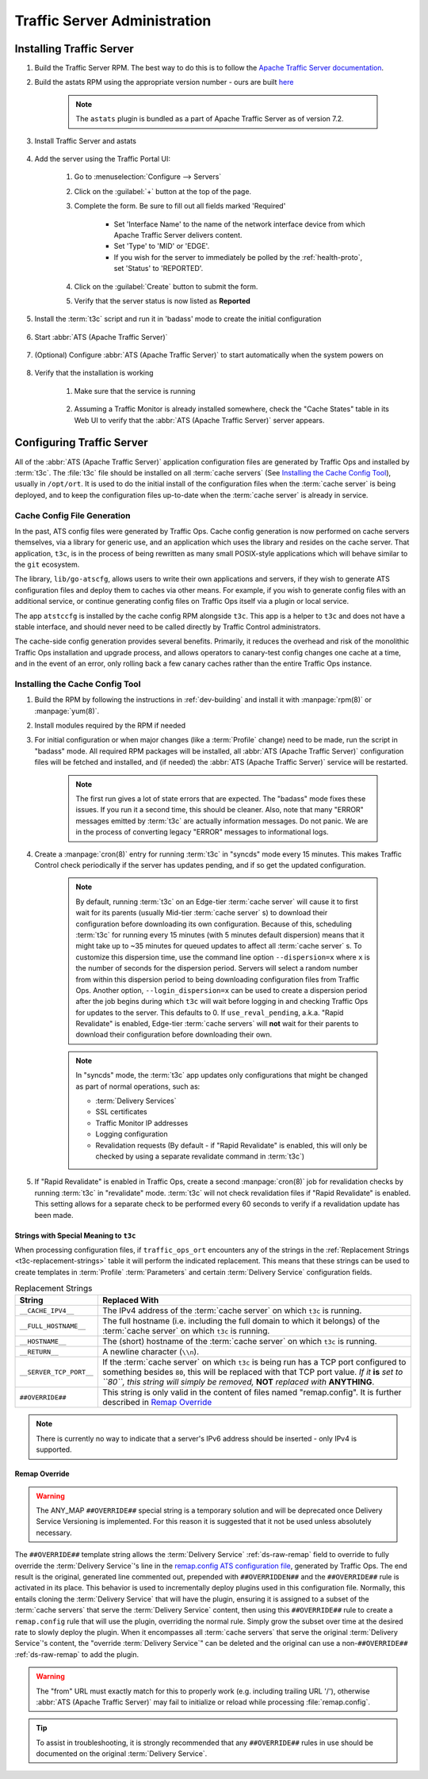 ..
..
.. Licensed under the Apache License, Version 2.0 (the "License");
.. you may not use this file except in compliance with the License.
.. You may obtain a copy of the License at
..
..     http://www.apache.org/licenses/LICENSE-2.0
..
.. Unless required by applicable law or agreed to in writing, software
.. distributed under the License is distributed on an "AS IS" BASIS,
.. WITHOUT WARRANTIES OR CONDITIONS OF ANY KIND, either express or implied.
.. See the License for the specific language governing permissions and
.. limitations under the License.
..

*****************************
Traffic Server Administration
*****************************
Installing Traffic Server
=========================

#. Build the Traffic Server RPM. The best way to do this is to follow the `Apache Traffic Server documentation <https://docs.trafficserver.apache.org/en/7.1.x/getting-started/index.en.html#installation>`_.

#. Build the astats RPM using the appropriate version number - ours are built `here <https://github.com/apache/trafficcontrol/tree/master/traffic_server>`_

	.. note:: The ``astats`` plugin is bundled as a part of Apache Traffic Server as of version 7.2.

#. Install Traffic Server and astats

	.. code-block:: bash
		:caption: Apache Traffic Server Installation Using :manpage:`yum(8)`

		yum -y install trafficserver-*.rpm astats_over_http*.rpm

#. Add the server using the Traffic Portal UI:

	#. Go to :menuselection:`Configure --> Servers`
	#. Click on the :guilabel:`+` button at the top of the page.
	#. Complete the form. Be sure to fill out all fields marked 'Required'

		* Set 'Interface Name' to the name of the network interface device from which Apache Traffic Server delivers content.
		* Set 'Type' to 'MID' or 'EDGE'.
		* If you wish for the server to immediately be polled by the :ref:`health-proto`, set 'Status' to 'REPORTED'.

	#. Click on the :guilabel:`Create` button to submit the form.
	#. Verify that the server status is now listed as **Reported**

#. Install the :term:`t3c` script and run it in 'badass' mode to create the initial configuration

	.. seealso:: :ref:`t3c`

#. Start :abbr:`ATS (Apache Traffic Server)`

	.. code-block:: bash
		:caption: Starting :abbr:`ATS (Apache Traffic Server)` with :manpage:`systemd(1)`

		systemctl start trafficserver

#. (Optional) Configure :abbr:`ATS (Apache Traffic Server)` to start automatically when the system powers on

	.. code-block:: bash
		:caption: Configuring :abbr:`ATS (Apache Traffic Server)` to Start Automatically Using :manpage:`systemd(1)`

		systemctl enable trafficserver

#. Verify that the installation is working

		#. Make sure that the service is running

			.. code-block:: bash
				:caption: Checking that :abbr:`ATS (Apache Traffic Server)` is Running Using :manpage:`systemd(1)`

				systemctl status trafficserver

		#. Assuming a Traffic Monitor is already installed somewhere, check the "Cache States" table in its Web UI to verify that the :abbr:`ATS (Apache Traffic Server)` server appears.

.. _t3c:

Configuring Traffic Server
==========================
All of the :abbr:`ATS (Apache Traffic Server)` application configuration files are generated by Traffic Ops and installed by :term:`t3c`. The :file:`t3c` file should be installed on all :term:`cache servers` (See `Installing the Cache Config Tool`_), usually in ``/opt/ort``. It is used to do the initial install of the configuration files when the :term:`cache server` is being deployed, and to keep the configuration files up-to-date when the :term:`cache server` is already in service.

.. _config-generation:

Cache Config File Generation
----------------------------

In the past, ATS config files were generated by Traffic Ops. Cache config generation is now performed on cache servers themselves, via a library for generic use, and an application which uses the library and resides on the cache server. That application, ``t3c``, is in the process of being rewritten as many small POSIX-style applications which will behave similar to the ``git`` ecosystem.

The library, ``lib/go-atscfg``, allows users to write their own applications and servers, if they wish to generate ATS configuration files and deploy them to caches via other means. For example, if you wish to generate config files with an additional service, or continue generating config files on Traffic Ops itself via a plugin or local service.

The app ``atstccfg`` is installed by the cache config RPM alongside ``t3c``. This app is a helper to ``t3c`` and does not have a stable interface, and should never need to be called directly by Traffic Control administrators.

The cache-side config generation provides several benefits. Primarily, it reduces the overhead and risk of the monolithic Traffic Ops installation and upgrade process, and allows operators to canary-test config changes one cache at a time, and in the event of an error, only rolling back a few canary caches rather than the entire Traffic Ops instance.

.. _installing-t3c:

Installing the Cache Config Tool
--------------------------------

#. Build the RPM by following the instructions in :ref:`dev-building` and install it with :manpage:`rpm(8)` or :manpage:`yum(8)`.
#. Install modules required by the RPM if needed

#. For initial configuration or when major changes (like a :term:`Profile` change) need to be made, run the script in "badass" mode. All required RPM packages will be installed, all :abbr:`ATS (Apache Traffic Server)` configuration files will be fetched and installed, and (if needed) the :abbr:`ATS (Apache Traffic Server)` service will be restarted.

	.. Note:: The first run gives a lot of state errors that are expected. The "badass" mode fixes these issues. If you run it a second time, this should be cleaner. Also, note that many "ERROR" messages emitted by :term:`t3c` are actually information messages. Do not panic. We are in the process of converting legacy "ERROR" messages to informational logs.

#. Create a :manpage:`cron(8)` entry for running :term:`t3c` in "syncds" mode every 15 minutes. This makes Traffic Control check periodically if the server has updates pending, and if so get the updated configuration.

	.. Note:: By default, running :term:`t3c` on an Edge-tier :term:`cache server` will cause it to first wait for its parents (usually Mid-tier :term:`cache server` s) to download their configuration before downloading its own configuration. Because of this, scheduling :term:`t3c` for running every 15 minutes (with 5 minutes default dispersion) means that it might take up to ~35 minutes for queued updates to affect all :term:`cache server` s. To customize this dispersion time, use the command line option ``--dispersion=x`` where ``x`` is the number of seconds for the dispersion period. Servers will select a random number from within this dispersion period to being downloading configuration files from Traffic Ops. Another option, ``--login_dispersion=x`` can be used to create a dispersion period after the job begins during which ``t3c`` will wait before logging in and checking Traffic Ops for updates to the server. This defaults to 0. If ``use_reval_pending``, a.k.a. "Rapid Revalidate" is enabled, Edge-tier :term:`cache servers` will **not** wait for their parents to download their configuration before downloading their own.

	.. Note:: In "syncds" mode, the :term:`t3c` app updates only configurations that might be changed as part of normal operations, such as:

		* :term:`Delivery Services`
		* SSL certificates
		* Traffic Monitor IP addresses
		* Logging configuration
		* Revalidation requests (By default - if "Rapid Revalidate" is enabled, this will only be checked by using a separate revalidate command in :term:`t3c`)


#. If "Rapid Revalidate" is enabled in Traffic Ops, create a second :manpage:`cron(8)` job for revalidation checks by running :term:`t3c` in "revalidate" mode. :term:`t3c` will not check revalidation files if "Rapid Revalidate" is enabled. This setting allows for a separate check to be performed every 60 seconds to verify if a revalidation update has been made.

.. _t3c-special-strings:

Strings with Special Meaning to ``t3c``
"""""""""""""""""""""""""""""""""""""""
When processing configuration files, if ``traffic_ops_ort`` encounters any of the strings in the :ref:`Replacement Strings <t3c-replacement-strings>` table it will perform the indicated replacement. This means that these strings can be used to create templates in :term:`Profile` :term:`Parameters` and certain :term:`Delivery Service` configuration fields.

.. _t3c-replacement-strings:

.. table:: Replacement Strings

	+-------------------------+--------------------------------------------------------------------+
	| String                  | Replaced With                                                      |
	+=========================+====================================================================+
	| ``__CACHE_IPV4__``      | The IPv4 address of the :term:`cache server` on which ``t3c`` is   |
	|                         | running.                                                           |
	+-------------------------+--------------------------------------------------------------------+
	| ``__FULL_HOSTNAME__``   | The full hostname (i.e. including the full domain to which it      |
	|                         | belongs) of the :term:`cache server` on which ``t3c`` is running.  |
	+-------------------------+--------------------------------------------------------------------+
	| ``__HOSTNAME__``        | The (short) hostname of the :term:`cache server` on which ``t3c``  |
	|                         | is running.                                                        |
	+-------------------------+--------------------------------------------------------------------+
	| ``__RETURN__``          | A newline character (``\\n``).                                     |
	+-------------------------+--------------------------------------------------------------------+
	| ``__SERVER_TCP_PORT__`` | If the :term:`cache server` on which ``t3c`` is being run has a    |
	|                         | TCP port configured to something besides ``80``, this will be      |
	|                         | replaced with that TCP port value. *If it* **is** *set to*         |
	|                         | *``80``, this string will simply be removed,* **NOT** *replaced*   |
	|                         | *with* **ANYTHING**.                                               |
	+-------------------------+--------------------------------------------------------------------+
	| ``##OVERRIDE##``        | This string is only valid in the content of files named            |
	|                         | "remap.config". It is further described in `Remap Override`_       |
	+-------------------------+--------------------------------------------------------------------+

.. deprecated:: ATCv4.0
	The use of ``__RETURN__`` in lieu of a true newline character is (finally) no longer necessary,
	and the ability to do so will be removed in the future.

.. note:: There is currently no way to indicate that a server's IPv6 address should be inserted -
	only IPv4 is supported.

.. _t3c-remap-override:

Remap Override
""""""""""""""
.. warning:: The ANY_MAP ``##OVERRIDE##`` special string is a temporary solution and will be
	deprecated once Delivery Service Versioning is implemented. For this reason it is suggested that
	it not be used unless absolutely necessary.

The ``##OVERRIDE##`` template string allows the :term:`Delivery Service` :ref:`ds-raw-remap` field
to override to fully override the :term:`Delivery Service`'s line in the
`remap.config ATS configuration file <https://docs.trafficserver.apache.org/en/8.1.x/admin-guide/files/remap.config.en.html>`_,
generated by Traffic Ops. The end result is the original, generated line commented out, prepended
with ``##OVERRIDDEN##`` and the ``##OVERRIDE##`` rule is activated in its place. This behavior is
used to incrementally deploy plugins used in this configuration file. Normally, this entails cloning
the :term:`Delivery Service` that will have the plugin, ensuring it is assigned to a subset of the
:term:`cache servers` that serve the :term:`Delivery Service` content, then using this
``##OVERRIDE##`` rule to create a ``remap.config`` rule that will use the plugin, overriding the
normal rule. Simply grow the subset over time at the desired rate to slowly deploy the plugin. When
it encompasses all :term:`cache servers` that serve the original :term:`Delivery Service`'s content,
the "override :term:`Delivery Service`" can be deleted and the original can use a
non-``##OVERRIDE##`` :ref:`ds-raw-remap` to add the plugin.

.. code-block:: text
	:caption: Example of Remap Override

	# This is the original line as generated by Traffic Ops
	map http://from.example.com/ http://to.example.com/

	# This is the raw remap text as configured on the delivery service
	##OVERRIDE## map http://from.example.com/ http://to.example.com/ some_plugin.so

	# The resulting content is what actually winds up in the remap.config file:
	##OVERRIDE##
	map http://from.example.com/ http://to.example.com/ some_plugin.so
	##OVERRIDDEN## map http://from.example.com/ http://to.example.com/

.. warning:: The "from" URL must exactly match for this to properly work (e.g. including trailing
	URL '/'), otherwise :abbr:`ATS (Apache Traffic Server)` may fail to initialize or reload while
	processing :file:`remap.config`.

.. tip:: To assist in troubleshooting, it is strongly recommended that any ``##OVERRIDE##`` rules in
	use should be documented on the original :term:`Delivery Service`.
